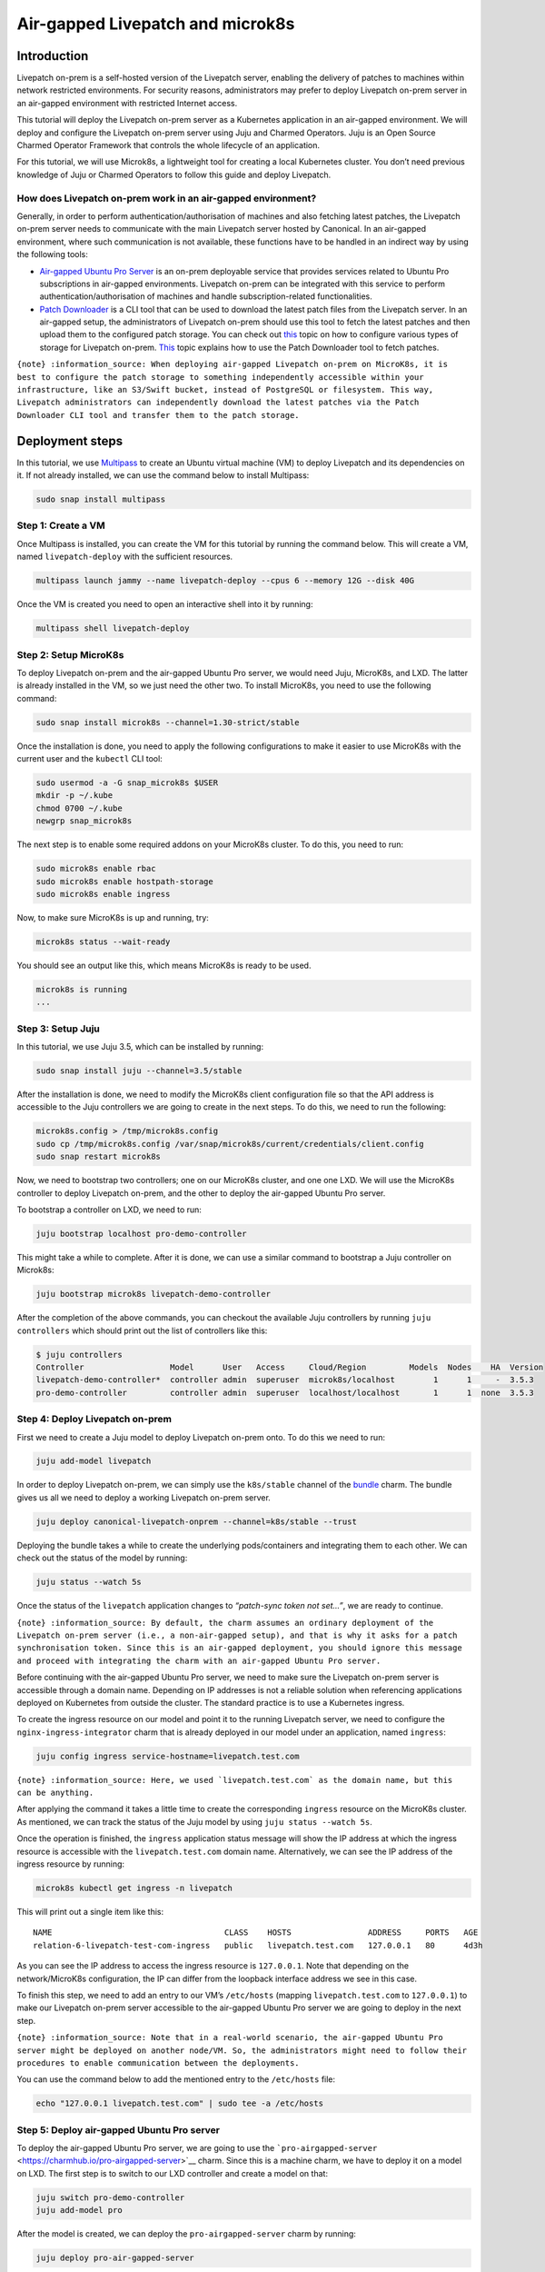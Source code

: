 Air-gapped Livepatch and microk8s
#################################

Introduction
============

Livepatch on-prem is a self-hosted version of the Livepatch server,
enabling the delivery of patches to machines within network restricted
environments. For security reasons, administrators may prefer to deploy
Livepatch on-prem server in an air-gapped environment with restricted
Internet access.

This tutorial will deploy the Livepatch on-prem server as a Kubernetes
application in an air-gapped environment. We will deploy and configure
the Livepatch on-prem server using Juju and Charmed Operators. Juju is
an Open Source Charmed Operator Framework that controls the whole
lifecycle of an application.

For this tutorial, we will use Microk8s, a lightweight tool for creating
a local Kubernetes cluster. You don’t need previous knowledge of Juju or
Charmed Operators to follow this guide and deploy Livepatch.

How does Livepatch on-prem work in an air-gapped environment?
-------------------------------------------------------------

Generally, in order to perform authentication/authorisation of machines
and also fetching latest patches, the Livepatch on-prem server needs to
communicate with the main Livepatch server hosted by Canonical. In an
air-gapped environment, where such communication is not available, these
functions have to be handled in an indirect way by using the following
tools:

-  `Air-gapped Ubuntu Pro
   Server <https://discourse.charmhub.io/t/15278>`__ is an on-prem
   deployable service that provides services related to Ubuntu Pro
   subscriptions in air-gapped environments. Livepatch on-prem can be
   integrated with this service to perform authentication/authorisation
   of machines and handle subscription-related functionalities.
-  `Patch
   Downloader <https://snapcraft.io/canonical-livepatch-downloader>`__
   is a CLI tool that can be used to download the latest patch files
   from the Livepatch server. In an air-gapped setup, the administrators
   of Livepatch on-prem should use this tool to fetch the latest patches
   and then upload them to the configured patch storage. You can check
   out `this </on-prem-server/explanation/patch-storage/index>`__ topic
   on how to configure various types of storage for Livepatch on-prem.
   `This </on-prem-server/how-to-guides/use-the-patch-downloader-tool>`__
   topic explains how to use the Patch Downloader tool to fetch patches.

``{note} :information_source: When deploying air-gapped Livepatch on-prem on MicroK8s, it is best to configure the patch storage to something independently accessible within your infrastructure, like an S3/Swift bucket, instead of PostgreSQL or filesystem. This way, Livepatch administrators can independently download the latest patches via the Patch Downloader CLI tool and transfer them to the patch storage.``

Deployment steps
================

In this tutorial, we use `Multipass <https://multipass.run>`__ to create
an Ubuntu virtual machine (VM) to deploy Livepatch and its dependencies
on it. If not already installed, we can use the command below to install
Multipass:

.. code:: sh

   sudo snap install multipass

Step 1: Create a VM
-------------------

Once Multipass is installed, you can create the VM for this tutorial by
running the command below. This will create a VM, named
``livepatch-deploy`` with the sufficient resources.

.. code:: sh

   multipass launch jammy --name livepatch-deploy --cpus 6 --memory 12G --disk 40G

Once the VM is created you need to open an interactive shell into it by
running:

.. code:: sh

   multipass shell livepatch-deploy

Step 2: Setup MicroK8s
----------------------

To deploy Livepatch on-prem and the air-gapped Ubuntu Pro server, we
would need Juju, MicroK8s, and LXD. The latter is already installed in
the VM, so we just need the other two. To install MicroK8s, you need to
use the following command:

.. code:: sh

   sudo snap install microk8s --channel=1.30-strict/stable

Once the installation is done, you need to apply the following
configurations to make it easier to use MicroK8s with the current user
and the ``kubectl`` CLI tool:

.. code:: sh

   sudo usermod -a -G snap_microk8s $USER
   mkdir -p ~/.kube
   chmod 0700 ~/.kube
   newgrp snap_microk8s

The next step is to enable some required addons on your MicroK8s
cluster. To do this, you need to run:

.. code:: sh

   sudo microk8s enable rbac
   sudo microk8s enable hostpath-storage
   sudo microk8s enable ingress

Now, to make sure MicroK8s is up and running, try:

.. code:: sh

   microk8s status --wait-ready

You should see an output like this, which means MicroK8s is ready to be
used.

.. code:: text

   microk8s is running
   ...

Step 3: Setup Juju
------------------

In this tutorial, we use Juju 3.5, which can be installed by running:

.. code:: sh

   sudo snap install juju --channel=3.5/stable

After the installation is done, we need to modify the MicroK8s client
configuration file so that the API address is accessible to the Juju
controllers we are going to create in the next steps. To do this, we
need to run the following:

.. code:: sh

   microk8s.config > /tmp/microk8s.config
   sudo cp /tmp/microk8s.config /var/snap/microk8s/current/credentials/client.config
   sudo snap restart microk8s

Now, we need to bootstrap two controllers; one on our MicroK8s cluster,
and one one LXD. We will use the MicroK8s controller to deploy Livepatch
on-prem, and the other to deploy the air-gapped Ubuntu Pro server.

To bootstrap a controller on LXD, we need to run:

.. code:: sh

   juju bootstrap localhost pro-demo-controller

This might take a while to complete. After it is done, we can use a
similar command to bootstrap a Juju controller on Microk8s:

.. code:: sh

   juju bootstrap microk8s livepatch-demo-controller

After the completion of the above commands, you can checkout the
available Juju controllers by running ``juju controllers`` which should
print out the list of controllers like this:

.. code:: sh

   $ juju controllers
   Controller                  Model      User   Access     Cloud/Region         Models  Nodes    HA  Version
   livepatch-demo-controller*  controller admin  superuser  microk8s/localhost        1      1     -  3.5.3  
   pro-demo-controller         controller admin  superuser  localhost/localhost       1      1  none  3.5.3  

Step 4: Deploy Livepatch on-prem
--------------------------------

First we need to create a Juju model to deploy Livepatch on-prem onto.
To do this we need to run:

.. code:: sh

   juju add-model livepatch

In order to deploy Livepatch on-prem, we can simply use the
``k8s/stable`` channel of the
`bundle <https://charmhub.io/canonical-livepatch-onprem?channel=k8s/stable>`__
charm. The bundle gives us all we need to deploy a working Livepatch
on-prem server.

.. code:: sh

   juju deploy canonical-livepatch-onprem --channel=k8s/stable --trust

Deploying the bundle takes a while to create the underlying
pods/containers and integrating them to each other. We can check out the
status of the model by running:

.. code:: sh

   juju status --watch 5s

Once the status of the ``livepatch`` application changes to *“patch-sync
token not set…”*, we are ready to continue.

``{note} :information_source: By default, the charm assumes an ordinary deployment of the Livepatch on-prem server (i.e., a non-air-gapped setup), and that is why it asks for a patch synchronisation token. Since this is an air-gapped deployment, you should ignore this message and proceed with integrating the charm with an air-gapped Ubuntu Pro server.``

Before continuing with the air-gapped Ubuntu Pro server, we need to make
sure the Livepatch on-prem server is accessible through a domain name.
Depending on IP addresses is not a reliable solution when referencing
applications deployed on Kubernetes from outside the cluster. The
standard practice is to use a Kubernetes ingress.

To create the ingress resource on our model and point it to the running
Livepatch server, we need to configure the ``nginx-ingress-integrator``
charm that is already deployed in our model under an application, named
``ingress``:

.. code:: sh

   juju config ingress service-hostname=livepatch.test.com

:literal:`{note} :information_source: Here, we used \`livepatch.test.com\` as the domain name, but this can be anything.`

After applying the command it takes a little time to create the
corresponding ``ingress`` resource on the MicroK8s cluster. As
mentioned, we can track the status of the Juju model by using
``juju status --watch 5s``.

Once the operation is finished, the ``ingress`` application status
message will show the IP address at which the ingress resource is
accessible with the ``livepatch.test.com`` domain name. Alternatively,
we can see the IP address of the ingress resource by running:

.. code:: sh

   microk8s kubectl get ingress -n livepatch

This will print out a single item like this:

::

   NAME                                    CLASS    HOSTS                ADDRESS     PORTS   AGE
   relation-6-livepatch-test-com-ingress   public   livepatch.test.com   127.0.0.1   80      4d3h

As you can see the IP address to access the ingress resource is
``127.0.0.1``. Note that depending on the network/MicroK8s
configuration, the IP can differ from the loopback interface address we
see in this case.

To finish this step, we need to add an entry to our VM’s ``/etc/hosts``
(mapping ``livepatch.test.com`` to ``127.0.0.1``) to make our Livepatch
on-prem server accessible to the air-gapped Ubuntu Pro server we are
going to deploy in the next step.

``{note} :information_source: Note that in a real-world scenario, the air-gapped Ubuntu Pro server might be deployed on another node/VM. So, the administrators might need to follow their procedures to enable communication between the deployments.``

You can use the command below to add the mentioned entry to the
``/etc/hosts`` file:

.. code:: sh

   echo "127.0.0.1 livepatch.test.com" | sudo tee -a /etc/hosts

Step 5: Deploy air-gapped Ubuntu Pro server
-------------------------------------------

To deploy the air-gapped Ubuntu Pro server, we are going to use the
```pro-airgapped-server`` <https://charmhub.io/pro-airgapped-server>`__
charm. Since this is a machine charm, we have to deploy it on a model on
LXD. The first step is to switch to our LXD controller and create a
model on that:

.. code:: sh

   juju switch pro-demo-controller
   juju add-model pro

After the model is created, we can deploy the ``pro-airgapped-server``
charm by running:

.. code:: sh

   juju deploy pro-air-gapped-server

You can watch the model status changes by running
``juju status --watch 5s``.

After the charm is deployed, it will be in a blocked state waiting for
an Ubuntu Pro token. You can find your Ubuntu Pro subscription token on
the Ubuntu Pro `dashboard <https://ubuntu.com/pro/dashboard>`__ page.
Copy your subscription token, replace the ``<TOKEN>`` placeholder in the
command below with your token, and run it:

.. code:: sh

   juju config pro-airgapped-server pro-tokens=<TOKEN>

After that, you need to provide the charm with your Livepatch on-prem
address. Assuming you are using the same ``livepatch.test.com`` domain,
you can run:

.. code:: sh

   juju config pro-airgapped-server entitlements-url-map='{"livepatch": {"remoteServer": "http://livepatch.test.com"},"livepatch-onprem": {"remoteServer": "http://livepatch.test.com"}}' 

Now, the ``pro-airgapped-server`` application status should be
``active``.

We should now create a Juju *application offer* to allow applications on
other Juju models/controllers (i.e., Livepatch on-prem server, in this
case) to integrate with the ``pro-airgapped-server`` application in the
current model. You can simply create an application offer by running:

.. code:: sh

   juju offer pro-airgapped-server:livepatch-server pro-offer

Before we finish this step, we need to take note of the IP address of
the ``pro-airgapped-server`` application. We will need it later when we
are going to set up Ubuntu Pro clients. To find the IP address, you can
just run ``juju status`` and copy the public IP address printed next to
the ``pro-airgapped-server/0`` unit.

Step 6: Enable air-gapped operation on Livepatch on-prem
--------------------------------------------------------

We should now switch back to the Juju model containing the Livepatch
on-prem and finish the integration with the ``pro-airgapped-server``
application. To switch to the corresponding model run:

.. code:: sh

   juju switch livepatch-demo-controller

To be able to consume the application offer we created in the previous
step, we need to call ``juju consume`` command:

.. code:: sh

   juju consume pro-demo-controller:pro.pro-offer

Now the application offer is ready to be integrated with:

.. code:: sh

   juju integrate livepatch pro-offer

When the integration is done, the status message on the ``livepatch``
application will change to *“url-template not set”*. This is about the
URL template that the Livepatch clients can use to download the patch
files.

To configure the URL template you can use the command below:

.. code:: sh

   juju config livepatch server.url-template="http://livepatch.test.com/v1/patches/{filename}"

:literal:`{note} :information_source: The \`{filename}\` placeholder should not be omitted or replaced.`

After some time, the Livepatch server should be up and running. You can
see this in the Juju model status as the ``livepatch`` application
status changes to ``active``. To test the running Livepatch on-prem
server we can use ``curl`` like this:

.. code:: sh

   $ curl http://livepatch.test.com
   Canonical Livepatch Health service, version v1.14.3

At this point, our Livepatch on-prem server is operating in air-gapped
mode and there is no communication with the upstream Livepatch server.
The next step is to set up Livepatch clients to speak with our on-prem
server.

Step 7: Set up Livepatch client
-------------------------------

In a real-world scenario, Livepatch clients run on different machines
than those serving the Livepatch on-prem server. Since network
configuration is out of the scope of this tutorial, we reuse the VM we
have used so far, to install and configure the Livepatch client.

Before proceeding with the Livepatch client, we should first instruct
the Ubuntu Pro client on the machine to communicate with the
``pro-airgapped-server`` we deployed on an LXD model. To do this replace
the ``<IP>`` placeholder in the command below with the IP of the
``pro-airgapped-server`` you copied in Step 5, and run the command:

.. code:: sh

   sudo sed -i -e 's|contract_url:.*|contract_url: http://<IP>:8484|g' /etc/ubuntu-advantage/uaclient.conf

You should also instruct the Ubuntu Pro client to refresh its internal
state:

.. code:: sh

   sudo pro refresh

With Ubuntu Pro client being configured, we are ready to install the
Livepatch client:

.. code:: sh

   sudo snap install canonical-livepatch

By default, the Livepatch client is configured to communicate with the
upstream Livepatch server. We need to change it so that the client
speaks to our Livepatch on-prem server:

.. code:: sh

   sudo canonical-livepatch config remote-server='http://livepatch.test.com'

Next, is to call ``pro attach`` and provide it with your Ubuntu Pro
subscription token. You have already used the same token when
configuring the ``pro-airgapped-server``. Replace the ``<TOKEN>``
placeholder below with the same token and run the command:

.. code:: sh

   sudo pro attach <TOKEN>

This might fail because we did not fully set up the
``pro-airgapped-server`` (e.g., apt repository mirrors). But for our
purposes, it is okay and we can continue with enabling Livepatch:

.. code:: sh

   sudo pro enable livepatch

This should finish successfully. We can now check the status of the
Livepatch client by running the following command:

.. code:: sh

   $ sudo canonical-livepatch status
   last check: 19 seconds ago
   kernel: 5.15.0-119.129-generic
   server check-in: succeeded

At this point, our Livepatch client is talking to our air-gapped
Livepatch on-prem server.

Cleaning up
===========

Since we used Multipass for this tutorial, we only need to delete the
created instance:

.. code:: sh

   multipass stop livepatch-deploy
   multipass delete --purge livepatch-deploy

Summary
=======

In this tutorial, we deployed an air-gapped Livepatch on-prem server,
alongside an Ubuntu Pro server enabling air-gapped operations. Then, we
configured the Ubuntu Pro client and Livepatch client to communicate
with our air-gapped servers.

